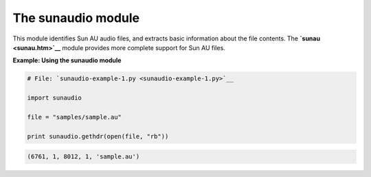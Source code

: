 






The sunaudio module
====================




This module identifies Sun AU audio files, and extracts basic
information about the file contents. The **`sunau <sunau.htm>`__**
module provides more complete support for Sun AU files.

**Example: Using the sunaudio module**

.. sourcecode:: python

    
    # File: `sunaudio-example-1.py <sunaudio-example-1.py>`__
    
    import sunaudio
    
    file = "samples/sample.au"
    
    print sunaudio.gethdr(open(file, "rb"))
    


.. sourcecode:: python

    
    (6761, 1, 8012, 1, 'sample.au')



